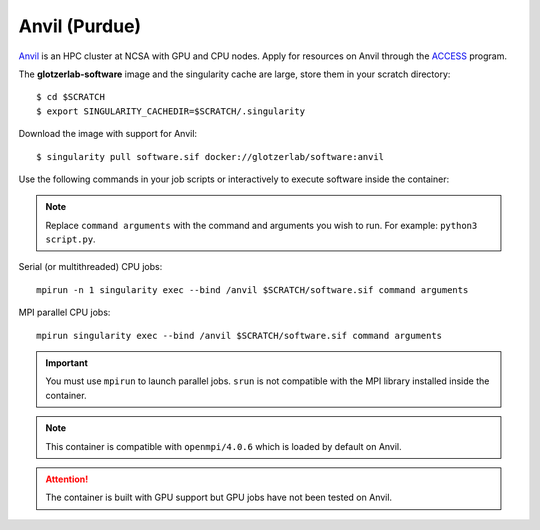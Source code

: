 Anvil (Purdue)
**************

Anvil_ is an HPC cluster at NCSA with GPU and CPU nodes. Apply for resources on Anvil through
the ACCESS_ program.

.. _Anvil: https://www.rcac.purdue.edu/knowledge/anvil
.. _ACCESS: https://allocations.access-ci.org

The **glotzerlab-software** image and the singularity cache are large, store them in your scratch
directory::

    $ cd $SCRATCH
    $ export SINGULARITY_CACHEDIR=$SCRATCH/.singularity

Download the image with support for Anvil::

    $ singularity pull software.sif docker://glotzerlab/software:anvil

Use the following commands in your job scripts or interactively to execute software inside the
container:

.. note::

    Replace ``command arguments`` with the command and arguments you wish to run. For example:
    ``python3 script.py``.

Serial (or multithreaded) CPU jobs::

    mpirun -n 1 singularity exec --bind /anvil $SCRATCH/software.sif command arguments

MPI parallel CPU jobs::

    mpirun singularity exec --bind /anvil $SCRATCH/software.sif command arguments

.. important::

    You must use ``mpirun`` to launch parallel jobs. ``srun`` is not compatible with the MPI library
    installed inside the container.

.. note::

    This container is compatible with ``openmpi/4.0.6`` which is loaded by default on Anvil.

.. attention::

    The container is built with GPU support but GPU jobs have not been tested on Anvil.
